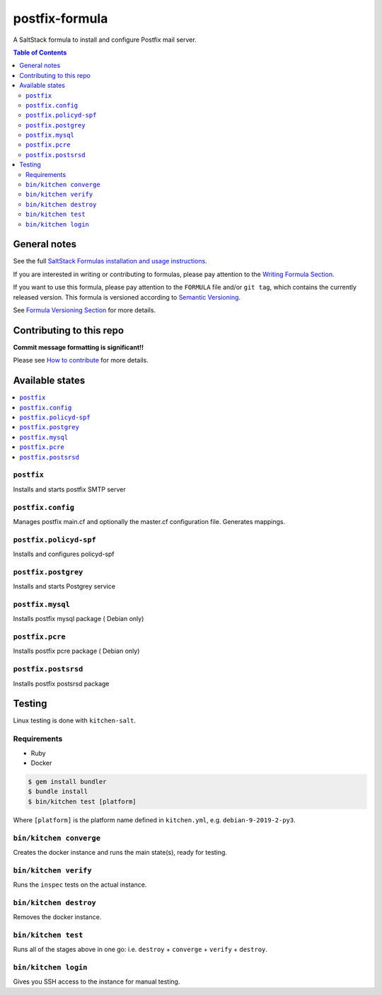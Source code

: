 .. _readme:

postfix-formula
===============

|img_travis| |img_sr|

.. |img_travis| image:: https://travis-ci.com/saltstack-formulas/postfix-formula.svg?branch=master
   :alt: Travis CI Build Status
   :scale: 100%
   :target: https://travis-ci.com/saltstack-formulas/postfix-formula
.. |img_sr| image:: https://img.shields.io/badge/%20%20%F0%9F%93%A6%F0%9F%9A%80-semantic--release-e10079.svg
   :alt: Semantic Release
   :scale: 100%
   :target: https://github.com/semantic-release/semantic-release

A SaltStack formula to install and configure Postfix mail server.

.. contents:: **Table of Contents**

General notes
-------------

See the full `SaltStack Formulas installation and usage instructions
<https://docs.saltstack.com/en/latest/topics/development/conventions/formulas.html>`_.

If you are interested in writing or contributing to formulas, please pay attention to the `Writing Formula Section
<https://docs.saltstack.com/en/latest/topics/development/conventions/formulas.html#writing-formulas>`_.

If you want to use this formula, please pay attention to the ``FORMULA`` file and/or ``git tag``,
which contains the currently released version. This formula is versioned according to `Semantic Versioning <http://semver.org/>`_.

See `Formula Versioning Section <https://docs.saltstack.com/en/latest/topics/development/conventions/formulas.html#versioning>`_ for more details.

Contributing to this repo
-------------------------

**Commit message formatting is significant!!**

Please see `How to contribute <https://github.com/saltstack-formulas/.github/blob/master/CONTRIBUTING.rst>`_ for more details.

Available states
----------------

.. contents::
   :local:

``postfix``
^^^^^^^^^^^

Installs and starts postfix SMTP server

``postfix.config``
^^^^^^^^^^^^^^^^^^

Manages postfix main.cf and optionally the master.cf configuration file. Generates mappings.

``postfix.policyd-spf``
^^^^^^^^^^^^^^^^^^^^^^^

Installs and configures policyd-spf

``postfix.postgrey``
^^^^^^^^^^^^^^^^^^^^

Installs and starts Postgrey service

``postfix.mysql``
^^^^^^^^^^^^^^^^^

Installs postfix mysql package ( Debian only)

``postfix.pcre``
^^^^^^^^^^^^^^^^

Installs postfix pcre package ( Debian only)

``postfix.postsrsd``
^^^^^^^^^^^^^^^^^^^^

Installs postfix postsrsd package


Testing
-------

Linux testing is done with ``kitchen-salt``.

Requirements
^^^^^^^^^^^^

* Ruby
* Docker

.. code-block:: bash

   $ gem install bundler
   $ bundle install
   $ bin/kitchen test [platform]

Where ``[platform]`` is the platform name defined in ``kitchen.yml``,
e.g. ``debian-9-2019-2-py3``.

``bin/kitchen converge``
^^^^^^^^^^^^^^^^^^^^^^^^

Creates the docker instance and runs the main state(s), ready for testing.

``bin/kitchen verify``
^^^^^^^^^^^^^^^^^^^^^^

Runs the ``inspec`` tests on the actual instance.

``bin/kitchen destroy``
^^^^^^^^^^^^^^^^^^^^^^^

Removes the docker instance.

``bin/kitchen test``
^^^^^^^^^^^^^^^^^^^^

Runs all of the stages above in one go: i.e. ``destroy`` + ``converge`` + ``verify`` + ``destroy``.

``bin/kitchen login``
^^^^^^^^^^^^^^^^^^^^^

Gives you SSH access to the instance for manual testing.

